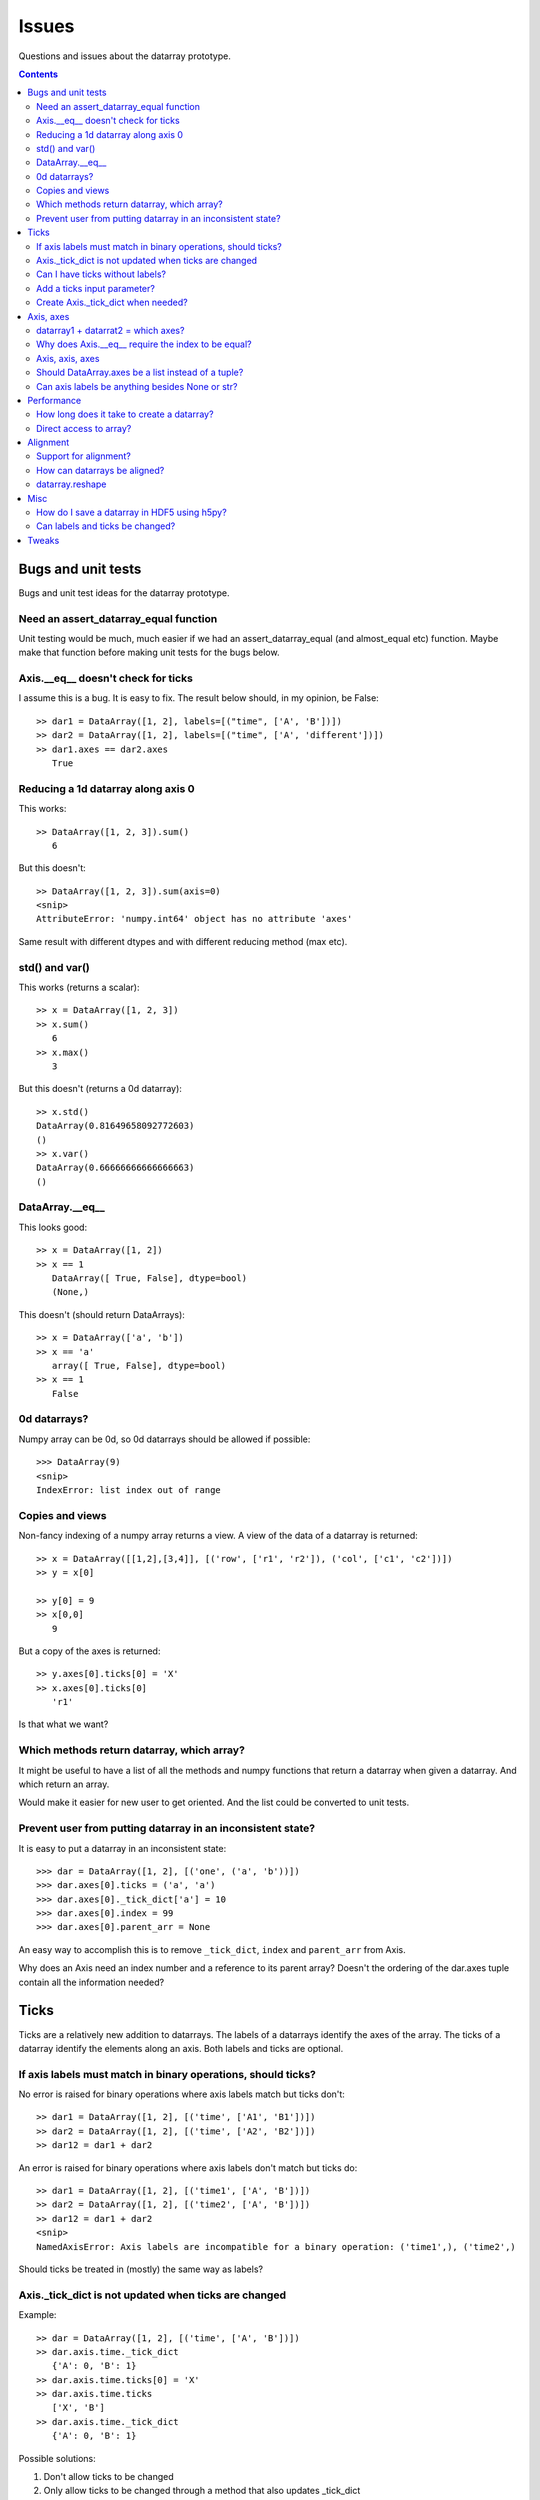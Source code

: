 ======
Issues
======

Questions and issues about the datarray prototype.

.. contents::


Bugs and unit tests
===================

Bugs and unit test ideas for the datarray prototype.

Need an assert_datarray_equal function
""""""""""""""""""""""""""""""""""""""

Unit testing would be much, much easier if we had an assert_datarray_equal
(and almost_equal etc) function. Maybe make that function before making unit
tests for the bugs below. 

Axis.__eq__ doesn't check for ticks
"""""""""""""""""""""""""""""""""""

I assume this is a bug. It is easy to fix. The result below should, in my
opinion, be False:
::
    >> dar1 = DataArray([1, 2], labels=[("time", ['A', 'B'])])
    >> dar2 = DataArray([1, 2], labels=[("time", ['A', 'different'])])
    >> dar1.axes == dar2.axes
       True

Reducing a 1d datarray along axis 0
"""""""""""""""""""""""""""""""""""

This works:
::
    >> DataArray([1, 2, 3]).sum()
       6

But this doesn't:
::
    >> DataArray([1, 2, 3]).sum(axis=0)
    <snip>
    AttributeError: 'numpy.int64' object has no attribute 'axes'
    
Same result with different dtypes and with different reducing method
(max etc).    


std() and var()
"""""""""""""""

This works (returns a scalar):
::
    >> x = DataArray([1, 2, 3])
    >> x.sum()
       6
    >> x.max()
       3

But this doesn't (returns a 0d datarray):
::
    >> x.std()  
    DataArray(0.81649658092772603)
    ()
    >> x.var()
    DataArray(0.66666666666666663)
    ()

DataArray.__eq__
""""""""""""""""

This looks good:
::
    >> x = DataArray([1, 2])
    >> x == 1
       DataArray([ True, False], dtype=bool)
       (None,)

This doesn't (should return DataArrays):
::
    >> x = DataArray(['a', 'b'])
    >> x == 'a'
       array([ True, False], dtype=bool)       
    >> x == 1
       False
       
0d datarrays?
"""""""""""""

Numpy array can be 0d, so 0d datarrays should be allowed if possible:
::
    >>> DataArray(9)
    <snip>
    IndexError: list index out of range 
    
Copies and views
""""""""""""""""

Non-fancy indexing of a numpy array returns a view. A view of the data of
a datarray is returned:
::
    >> x = DataArray([[1,2],[3,4]], [('row', ['r1', 'r2']), ('col', ['c1', 'c2'])])
    >> y = x[0]
 
    >> y[0] = 9
    >> x[0,0]
       9

But a copy of the axes is returned:
::
    >> y.axes[0].ticks[0] = 'X'
    >> x.axes[0].ticks[0]
       'r1'

Is that what we want?

Which methods return datarray, which array?
"""""""""""""""""""""""""""""""""""""""""""

It might be useful to have a list of all the methods and numpy functions
that return a datarray when given a datarray. And which return an array.

Would make it easier for new user to get oriented. And the list could be
converted to unit tests.

Prevent user from putting datarray in an inconsistent state?
""""""""""""""""""""""""""""""""""""""""""""""""""""""""""""

It is easy to put a datarray in an inconsistent state:
::
    >>> dar = DataArray([1, 2], [('one', ('a', 'b'))])
    >>> dar.axes[0].ticks = ('a', 'a')
    >>> dar.axes[0]._tick_dict['a'] = 10
    >>> dar.axes[0].index = 99
    >>> dar.axes[0].parent_arr = None

An easy way to accomplish this is to remove ``_tick_dict``, ``index`` and
``parent_arr`` from Axis.

Why does an Axis need an index number and a reference to its parent array?
Doesn't the ordering of the dar.axes tuple contain all the information needed?


Ticks
=====

Ticks are a relatively new addition to datarrays. The labels of a datarrays
identify the axes of the array. The ticks of a datarray identify the elements
along an axis. Both labels and ticks are optional.          

If axis labels must match in binary operations, should ticks?
"""""""""""""""""""""""""""""""""""""""""""""""""""""""""""""

No error is raised for binary operations where axis labels match but ticks
don't:
::
    >> dar1 = DataArray([1, 2], [('time', ['A1', 'B1'])])
    >> dar2 = DataArray([1, 2], [('time', ['A2', 'B2'])])
    >> dar12 = dar1 + dar2

An error is raised for binary operations where axis labels don't match but
ticks do:
::
    >> dar1 = DataArray([1, 2], [('time1', ['A', 'B'])])
    >> dar2 = DataArray([1, 2], [('time2', ['A', 'B'])])
    >> dar12 = dar1 + dar2 
    <snip>
    NamedAxisError: Axis labels are incompatible for a binary operation: ('time1',), ('time2',)
    
Should ticks be treated in (mostly) the same way as labels? 

Axis._tick_dict is not updated when ticks are changed
"""""""""""""""""""""""""""""""""""""""""""""""""""""

Example:
::
    >> dar = DataArray([1, 2], [('time', ['A', 'B'])])
    >> dar.axis.time._tick_dict 
       {'A': 0, 'B': 1}
    >> dar.axis.time.ticks[0] = 'X'
    >> dar.axis.time.ticks
       ['X', 'B']
    >> dar.axis.time._tick_dict 
       {'A': 0, 'B': 1}

Possible solutions:

1. Don't allow ticks to be changed
2. Only allow ticks to be changed through a method that also updates _tick_dict
3. Don't store _tick_dict, create on the fly as needed

pandas, I believe, makes the ticks immutable (#1). larry allows the ticks to
be changed and calculates the mapping dict on the fly (#3).   


Can I have ticks without labels?
""""""""""""""""""""""""""""""""

I'd like to use ticks without labels. At the moment that is not possible:
::
    >>> DataArray([1, 2], [(None, ('a', 'b'))])
    <snip>
    ValueError: ticks only supported when Axis has a label
    
Well, it is possible:
::
    >>> dar = DataArray([1, 2], [('tmp', ('a', 'b'))])
    >>> dar.set_label(0, None)
    >>> dar.axes
    (Axis(label=None, index=0, ticks=('a', 'b')),)    


Add a ticks input parameter?
""""""""""""""""""""""""""""

What do you think of adding a ``ticks`` parameter to DataArray?

Current behavior:
::
    >>> dar = DataArray([[1, 2], [3, 4]], (('row', ['A','B']), ('col', ['C', 'D'])))
    >>> dar.axes
    (Axis(label='row', index=0, ticks=['A', 'B']),
     Axis(label='col', index=1, ticks=['C', 'D']))

Proposed ticks as separate input parameter:
::
    >>> DataArray([[1, 2], [3, 4]], labels=('row', 'col'), ticks=[['A', 'B'], ['C', 'D']])

I think this would make it easier for new users to construct a DataArray with
ticks just from looking at the DataArray signature. It would match the
signature of Axis. My use case is to use ticks only and not names axes (at
first), so:
::
    >>> DataArray([[1, 2], [3, 4]], ticks=[['A', 'B'], ['C', 'D']])

instead of the current:
::
    >>> DataArray([[1, 2], [3, 4]], ((None, ['A','B']), (None, ['C', 'D'])))

It might also cause less typos (parentheses matching) at the command line.

Having separate labels and ticks input parameters would also leave the option
open to allow any hashable object, like a tuple, to be used as a label.
Currently tuples have a special meaning, the (labels, ticks) tuple.

Create Axis._tick_dict when needed?
"""""""""""""""""""""""""""""""""""

How about creating Axis._tick_dict on the fly when needed (but not saving it)?

**Pros**

- Faster datarray creation (it does look like you get _tick_dict for free
  since you need to check that the ticks are unique anyway, but set()
  is faster)
- Faster datarray copy
- Use less memory
- Easier to archive
- Simplify Axis
- Prevent user from doing ``dar.axes[0]._tick_dict['a'] = 10``
- Catches (on calls to ``make_slice`` and ``keep``) user mischief like
  dar.axes[0].ticks = ('a', 'a')
- No need to update Axis._tick_dict when user changes ticks  

**Cons**

- Slower ``make_slice``
- Slower ``keep``


Axis, axes
==========

Datarrays were created from the need to label the axes of a numpy array.

datarray1 + datarrat2 = which axes?
"""""""""""""""""""""""""""""""""""

Which axes are returned by binary operations?

Make two datarrays:
::
    >> dar1 = DataArray([1, 2], [('time', ['A1', 'B1'])])
    >> dar2 = DataArray([1, 2], [('time', ['A2', 'B2'])])

``dar1`` on the left-hand side:
:: 
    >> dar12 = dar1 + dar2
    >> dar12.axes
       (Axis(label='time', index=0, ticks=['A1', 'B1']),)

``dar1`` on the right-hand side:
:: 
    >> dar21 = dar2 + dar1
    >> dar21.axes
       (Axis(label='time', index=0, ticks=['A2', 'B2']),)

So a binary operation returns the axes from the left-hand side? No. Seems the
left most non-None axes are used:
::
    >> dar3 = DataArray([1, 2])
    >> dar31 = dar3 + dar1
    >> dar31.axes
       (Axis(label='time', index=0, ticks=['A1', 'B1']),)

So binary operation may returns parts of both axes:
::
    >> dar1 = DataArray([[1, 2], [3, 4]], [None, ('col', ['A', 'B'])])
    >> dar2 = DataArray([[1, 2], [3, 4]], [('row', ['a', 'b']), None])
    >> dar12 = dar1 + dar2
    >> dar12.axes
       
    (Axis(label='row', index=0, ticks=['a', 'b']),
     Axis(label='col', index=1, ticks=['A', 'B']))
     
Is that the intended behavior?            

Why does Axis.__eq__ require the index to be equal?
"""""""""""""""""""""""""""""""""""""""""""""""""""

Example:
::
    >> dar1 = DataArray([[1, 2], [3, 4]], [('row', ['r0', 'r1']), ('col', ['c0', 'c1'])])
    >> dar2 = DataArray([[1, 2], [3, 4]], [('col', ['c0', 'c1']), ('row', ['r0', 'r1'])])
    >> dar1.axes[0] == dar2.axes[1]
       False
             
Axis, axis, axes
""""""""""""""""

The functions, classes, and methods that take care of axes are:

- Axis (class)
- DataArray.axis (meth)
- DataArray.axes (meth)
- _reordered_axes (func)
- _expand_ellipsis (func)
- _make_singleton_axes (func)

I find having both DataArray.axis and DataArray.axes confusing at first. I
wonder if it would simplify things if there was only:

- Axes (class)
- Data.axes (instance of Axes)

That would consolidate everything in the Axes class. For example, in
DataArray.__getitem__ this
::
    if isinstance(key, tuple):
        old_shape = self.shape
        old_axes = self.axes
        new_shape, new_axes, key = _make_singleton_axes(self, key)
        # Will undo this later
        self.shape = new_shape
        _set_axes(self, new_axes)
        # data is accessed recursively, starting with
        # the full array
        arr = self

        # We must copy of the names of the axes
        # before looping through the elements of key,
        # as the index of a given axis may change.
        names = [a.name for a in self.axes]

        # If an Axis gets sliced out entirely, then any following
        # unlabeled Axis in the array will spontaneously change name.
        # So anticipate the name change here.
        reduction = 0
        adjustments = []
        for k in key:
            adjustments.append(reduction)
            if not isinstance(k, slice):
                # reduce the idx # on the remaining default labels
                reduction -= 1

        names = [n if a.label else '_%d'%(a.index+r)
                    for n, a, r in zip(names, self.axes, adjustments)]

        for slice_or_int, name in zip(key, names):
            arr = arr.axis[name][slice_or_int]

        # restore old shape and axes
        self.shape = old_shape
        _set_axes(self, old_axes)

could be replaces with
::
    if isinstance(key, tuple):
        self.axes = self.axes[key]
        
So it would pull out the axes logic from DataArray and place it in Axes.

Should DataArray.axes be a list instead of a tuple?
"""""""""""""""""""""""""""""""""""""""""""""""""""

Why not make DataArrya.axes a list instead of a tuple? Then user can replace
an axis from one datarray to another, can pop an Axis, etc.   


Can axis labels be anything besides None or str?
""""""""""""""""""""""""""""""""""""""""""""""""

from http://projects.scipy.org/numpy/wiki/NdarrayWithNamedAxes: "Axis labels
(the name of a dimension) must be valid Python identifiers." I don't know
what that means.

It would be nice if axis labels could be anything hashable like str,
datetime.date(), int, tuple.

But labels must be strings to do indexing like this:
::
    >>> dar = DataArray([[1, 2], [3, 4]], (('row', ['A','B']), ('col', ['C', 'D'])))
    >>> dar.axis.row['A'] 
    DataArray([1, 2])
    ('col',)

One way to make it work would be to rewrite the above as
::
    >>> dar.axis['row']['A']
    DataArray([1, 2])
    ('col',)
    
which would also make it easier to loop through the axes by name:
::
    >>> for axisname in ['row', col']:
   ....:    dar.axis[axisname][idx]
   ....:    ...


Performance
===========

Performance is not the primary concern during the prototype phase of datarray.
But some attention to performance issue will help guide the development of
datarrays.
        
How long does it take to create a datarray?
""""""""""""""""""""""""""""""""""""""""""" 

Set up data:
::
    >> import numpy as np
    >> N = 100
    >> arr = np.random.rand(N, N)
    >> idx1 = map(str, range(N))
    >> idx2 = map(str, range(N))

Time the creation of a datarray:
::
    >> from datarray import DataArray
    >> import datarray
    >> labels = [('row', idx1), ('col', idx2)]
    >> timeit datarray.DataArray(arr, labels)
    1000 loops, best of 3: 160 us per loop

Time the creation of a pandas DataMatrix. A DataMatrix it is also a subclass
of numpy's ndarray, but it has been optimized so should be a proxy for how
fast a datarray can become:
::
    >> import pandas
    >> timeit pandas.DataMatrix(arr, idx1, idx2)
    10000 loops, best of 3: 50.7 us per loop

larry is not a subclass of numpy's ndarray, I think that is one reason it is
faster to create:
:: 
    >> import la
    >> label = [idx1, idx2]
    >> timeit la.larry(arr, label)
    100000 loops, best of 3: 13.5 us per loop
    >> timeit la.larry(arr, label, integrity=False)
    1000000 loops, best of 3: 1.25 us per loop

Also both datarray and DataMatrix make a mapping dictionary when the data
object is created---that takes time. larry makes a mapping dictionary on the
fly, when needed.

Why is the time to create a datarray important? Because even an operation as
simple as ``dar1 + dar2`` creates a datarray.

Direct access to array?
"""""""""""""""""""""""

Labels and ticks add overhead. Sometimes, after aligning my datarrays, I would
like to work directly with the numpy arrays. Is there a way to do that with
datarrays?

For example, with a labeled array, `larry <http://github.com/kwgoodman/la>`_,
the underlying numpy array is always accessable as the attribute ``x``:
::
    >>> import la
    >>> lar = la.larry([1, 2, 3])
    >>> lar.x
    array([1, 2, 3])
    >>> lar.x = myfunc(lar.x)
    
This might be one solution (base):
::
    >> from datarray import DataArray
    >> x = DataArray([[1,2],[3,4]], [('row', ['r1', 'r2']), ('col', ['c1', 'c2'])])
    >> timeit x + x
    10000 loops, best of 3: 61.4 us per loop
    >> timeit x.base + x.base
    100000 loops, best of 3: 2.16 us per loop
    
And:
::
    >> x = DataArray([1, 2])
    >> x.base[0] = 9
    >> x
       
    DataArray([9, 2])
    (None,)
    
But base is not gauranteed to be a view. What's another solution? Could create
an attribute at init time, but that slows down init.    


Alignment
=========

Datarray may not handle alignment directly. But some users of datarrays would
like an easy way to align datarrays.
     
Support for alignment?
""""""""""""""""""""""

Will datarray provide any support for those who want binary operations between
two datarrays to join labels or ticks using various join methods?

`A use case <http://larry.sourceforge.net/work.html#alignment>`_ from
`larry <http://larry.sourceforge.net>`_:

By default, binary operations between two larrys use an inner join of the
labels (the intersection of the labels):
::
    >>> lar1 = larry([1, 2])
    >>> lar2 = larry([1, 2, 3])
    >>> lar1 + lar2
    label_0
        0
        1
    x
    array([2, 4])

The sum of two larrys using an outer join (union of the labels):
::
    >>> la.add(lar1, lar2, join='outer')
    label_0
        0
        1
        2
    x
    array([  2.,   4.,  NaN])
    
The available join methods are inner, outer, left, right, and list. If the
join method is specified as a list then the first element in the list is the
join method for axis=0, the second element is the join method for axis=1, and
so on.

How can datarrays be aligned?
"""""""""""""""""""""""""""""

What's an outer join (or inner, left, right) along an axis of two datarrays if
one datarray has ticks and the other doesn't?

Background:

It is often useful to align two datarrays before performing binary operations
such as +, -, *, /. Two datarrays are aligned when both datarrays have the same
labels and ticks along all axes.

Aligned:
::
    >> dar1 = DataArray([1, 2])
    >> dar2 = DataArray([3, 4])
    >> dar1.axes == dar2.axes
       True

Unaligned:
::
    >> dar1 = DataArray([1, 2], labels=("time",))
    >> dar2 = DataArray([3, 4], labels=("distance",))
    >> dar1.axes == dar2.axes
       False

Unaligned but returns aligned since Axis.__eq__ doesn't (yet) check for
equality of ticks:
::
    >> dar1 = DataArray([1, 2], labels=[("time", ['A', 'B'])])
    >> dar2 = DataArray([1, 2], labels=[("time", ['A', 'different'])])
    >> dar1.axes == dar2.axes
       True

Let's say we make an add function with user control of the join method:
::
    >>> add(dar1, dar2, join='outer')

Since datarray allows empty axis labels (None) and ticks (None), what does an
outer join mean if dar1 has ticks but dar2 doesn't:
::
    >>> dar1 = DataArray([1, 2], labels=[("time", ['A', 'B'])])
    >>> dar2 = DataArray([1, 2], labels=[("time",)])
    
What would the following return?
::
    >>> add(dar1, dar2, join='outer')
    
larry requires all axes to have ticks, if none are given then the ticks default
to range(n).

datarray.reshape
""""""""""""""""

Reshape operations scramble labels and ticks. Some numpy functions and
array methods use reshape. Should reshape convert a datarray to an array?

Looks like datarray will need unit tests for every numpy function and array
method.


Misc
==== 

Miscellaneous observation on datarrays.     

How do I save a datarray in HDF5 using h5py?
""""""""""""""""""""""""""""""""""""""""""""

`h5py <http://h5py.alfven.org>`_, which stores data in HDF5 format, can only
save numpy arrays.

What are the parts of a datarray that need to be saved? And can they be stored
as numpy arrays?

A datarray can be broken down to the following components:

- data (store directly as numpy array)
- labels (store as object array since it contains None and str and covert
  back on load?)
- ticks (each axis stored as numpy array with axis number stored as HDF5
  Dataset attribute, but then ticks along any one axis must be homogenous
  in dtype)
- Dictionary of tick index mappings (ignore, recreate on load)
    
(I need to write a function that saves an Axis object to HDF5.)

If I don't save Axis._tick_dict, would I have to worry about a user changing
the mapping?
::
    >>> dar.axes[0]
    Axis(label='one', index=0, ticks=('a', 'b'))
    >>> dar.axes[0]._tick_dict
    {'a': 0, 'b': 1}
    >>> dar.axes[0]._tick_dict['a'] = 10
    >>> dar.axes[0]._tick_dict
    {'a': 10, 'b': 1}
   

Can labels and ticks be changed?
""""""""""""""""""""""""""""""""  

Ticks can be changed:
::
    >>> dar = DataArray([1, 2], [('row', ['A','B'])])
    >>> dar.axes
    (Axis(label='row', index=0, ticks=['A', 'B']),)
    >>> dar.axes[0].ticks[0] = 'CHANGED'
    >>> dar.axes
    (Axis(label='row', index=0, ticks=['CHANGED', 'B']),)
    
But Axis._tick_dict is not updated when user changes ticks.    

And so can labels:
::
    >>> dar.set_label(0, 'new label')
    >>> dar   
    DataArray([1, 2])
    ('new label',)


Tweaks
======

Replace the star in:
::
    from stuple import *
    
Make it easy to turn off the debug statements. Maybe turn off by default:
::
    DEBUG = False
    
    if DEBUG:
        print "obj     :", obj.shape  # dbg   
        
Replace:
::
    if type(label_spec) == type(()):

with:
::
    if type(label_spec) is tuple:               

